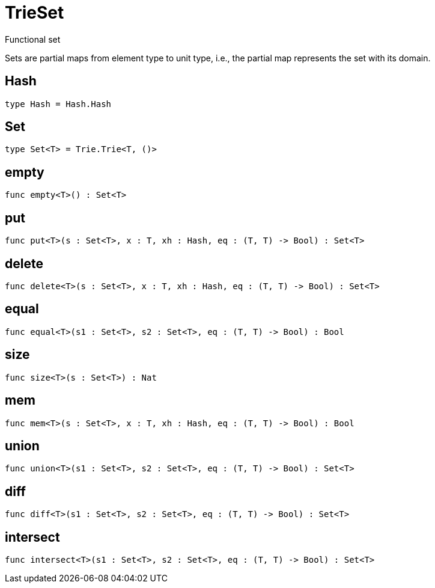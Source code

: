 [[module.TrieSet]]
= TrieSet

Functional set

Sets are partial maps from element type to unit type,
i.e., the partial map represents the set with its domain.

[[type.Hash]]
== Hash



[source,motoko]
----
type Hash = Hash.Hash
----

[[type.Set]]
== Set



[source,motoko]
----
type Set<T> = Trie.Trie<T, ()>
----

[[value.empty]]
== empty



[source,motoko]
----
func empty<T>() : Set<T>
----

[[value.put]]
== put



[source,motoko]
----
func put<T>(s : Set<T>, x : T, xh : Hash, eq : (T, T) -> Bool) : Set<T>
----

[[value.delete]]
== delete



[source,motoko]
----
func delete<T>(s : Set<T>, x : T, xh : Hash, eq : (T, T) -> Bool) : Set<T>
----

[[value.equal]]
== equal



[source,motoko]
----
func equal<T>(s1 : Set<T>, s2 : Set<T>, eq : (T, T) -> Bool) : Bool
----

[[value.size]]
== size



[source,motoko]
----
func size<T>(s : Set<T>) : Nat
----

[[value.mem]]
== mem



[source,motoko]
----
func mem<T>(s : Set<T>, x : T, xh : Hash, eq : (T, T) -> Bool) : Bool
----

[[value.union]]
== union



[source,motoko]
----
func union<T>(s1 : Set<T>, s2 : Set<T>, eq : (T, T) -> Bool) : Set<T>
----

[[value.diff]]
== diff



[source,motoko]
----
func diff<T>(s1 : Set<T>, s2 : Set<T>, eq : (T, T) -> Bool) : Set<T>
----

[[value.intersect]]
== intersect



[source,motoko]
----
func intersect<T>(s1 : Set<T>, s2 : Set<T>, eq : (T, T) -> Bool) : Set<T>
----

